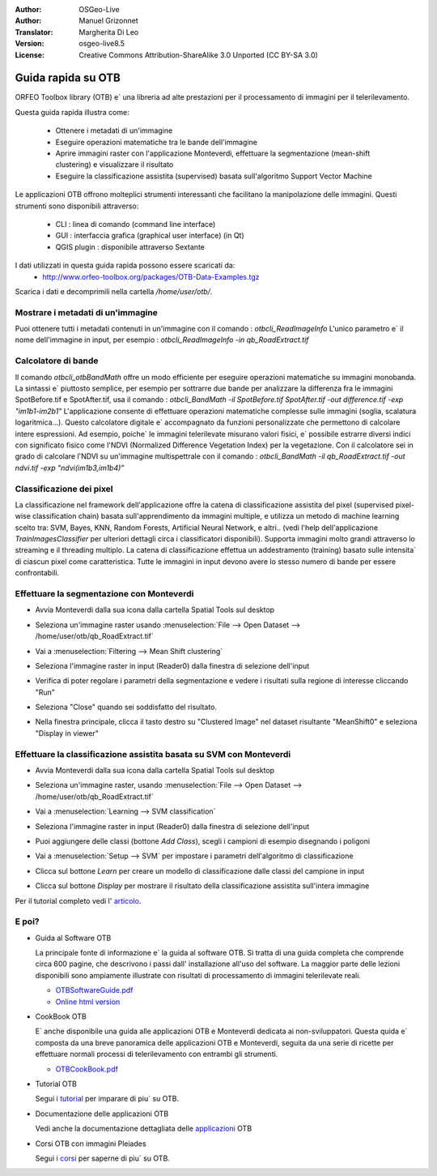 :Author: OSGeo-Live
:Author: Manuel Grizonnet
:Translator: Margherita Di Leo
:Version: osgeo-live8.5
:License: Creative Commons Attribution-ShareAlike 3.0 Unported  (CC BY-SA 3.0)

.. image:: /images/project_logos/logo-otb.png
  :scale: 80 %
  :alt: project logo
  :align: right
  :target: http://www.orfeo-toolbox.org/

.. image:: /images/logos/OSGeo_project.png
  :scale: 100 %
  :alt: OSGeo Project
  :align: right
  :target: http://www.osgeo.org

********************************************************************************
Guida rapida su OTB
********************************************************************************

ORFEO Toolbox library (OTB) e` una libreria ad alte prestazioni per il processamento
di immagini per il telerilevamento.

Questa guida rapida illustra come:

  * Ottenere i metadati di un'immagine
  * Eseguire operazioni matematiche tra le bande dell'immagine
  * Aprire immagini raster con l'applicazione Monteverdi, effettuare la segmentazione
    (mean-shift clustering) e visualizzare il risultato
  * Eseguire la classificazione assistita (supervised) basata sull'algoritmo Support
    Vector Machine

Le applicazioni OTB offrono molteplici strumenti interessanti che facilitano la manipolazione
delle immagini. Questi strumenti sono disponibili attraverso:

  * CLI : linea di comando (command line interface)
  * GUI : interfaccia grafica (graphical user interface) (in Qt)
  * QGIS plugin : disponibile attraverso Sextante

I dati utilizzati in questa guida rapida possono essere scaricati da:
  * http://www.orfeo-toolbox.org/packages/OTB-Data-Examples.tgz

Scarica i dati e decomprimili nella cartella `/home/user/otb/`.


Mostrare i metadati di un'immagine
================================================================================

Puoi ottenere tutti i metadati contenuti in un'immagine con il comando : `otbcli_ReadImageInfo`
L'unico parametro e` il nome dell'immagine in input, per esempio :
`otbcli_ReadImageInfo -in qb_RoadExtract.tif`

Calcolatore di bande
================================================================================

Il comando `otbcli_otbBandMath` offre un modo efficiente per eseguire operazioni matematiche
su immagini monobanda.
La sintassi e` piuttosto semplice, per esempio per sottrarre due bande per analizzare la
differenza fra le immagini SpotBefore.tif e SpotAfter.tif, usa il comando :
`otbcli_BandMath -il SpotBefore.tif SpotAfter.tif -out difference.tif -exp "im1b1-im2b1"`
L'applicazione consente di effettuare operazioni matematiche complesse sulle immagini
(soglia, scalatura logaritmica...).
Questo calcolatore digitale e` accompagnato da funzioni personalizzate che permettono di
calcolare intere espressioni. Ad esempio, poiche` le immagini telerilevate misurano valori
fisici, e` possibile estrarre diversi indici con significato fisico come l'NDVI (Normalized
Difference Vegetation Index) per la vegetazione. Con il calcolatore sei in grado di
calcolare l'NDVI su un'immagine multispettrale con il comando :
`otbcli_BandMath -il qb_RoadExtract.tif -out ndvi.tif -exp "ndvi(im1b3,im1b4)"`

Classificazione dei pixel
================================================================================
La classificazione nel framework dell'applicazione offre la catena di classificazione
assistita del pixel (supervised pixel-wise classification chain) basata sull'apprendimento
da immagini multiple, e utilizza un metodo di machine learning scelto tra:
SVM, Bayes, KNN, Random Forests, Artificial Neural Network, e altri..
(vedi l'help dell'applicazione `TrainImagesClassifier` per
ulteriori dettagli circa i classificatori disponibili).
Supporta immagini molto grandi attraverso lo streaming e il threading multiplo.
La catena di classificazione effettua un addestramento (training) basato sulle intensita`
di ciascun pixel come caratteristica. Tutte le immagini in input devono avere lo stesso
numero di bande per essere confrontabili.

Effettuare la segmentazione con Monteverdi
================================================================================

* Avvia Monteverdi dalla sua icona dalla cartella Spatial Tools sul desktop
* Seleziona un'immagine raster usando :menuselection:`File --> Open Dataset --> /home/user/otb/qb_RoadExtract.tif`
* Vai a :menuselection:`Filtering --> Mean Shift clustering`
* Seleziona l'immagine raster in input (Reader0) dalla finestra di selezione dell'input
* Verifica di poter regolare i parametri della segmentazione e vedere i risultati sulla
  regione di interesse cliccando "Run"
* Seleziona "Close" quando sei soddisfatto del risultato.
* Nella finestra principale, clicca il tasto destro su "Clustered Image" nel dataset risultante
  "MeanShift0" e seleziona "Display in viewer"

  .. image:: /images/projects/otb/otb-mean_shift.jpg
     :scale: 100 %

Effettuare la classificazione assistita basata su SVM con Monteverdi
================================================================================

* Avvia Monteverdi dalla sua icona dalla cartella Spatial Tools sul desktop
* Seleziona un'immagine raster, usando :menuselection:`File --> Open Dataset --> /home/user/otb/qb_RoadExtract.tif`
* Vai a :menuselection:`Learning --> SVM classification`
* Seleziona l'immagine raster in input (Reader0) dalla finestra di selezione dell'input
* Puoi aggiungere delle classi (bottone `Add Class`), scegli i campioni di esempio disegnando i poligoni
* Vai a :menuselection:`Setup --> SVM` per impostare i parametri dell'algoritmo di classificazione
* Clicca sul bottone `Learn` per creare un modello di classificazione dalle classi del campione in input
* Clicca sul bottone `Display` per mostrare il risultato della classificazione assistita sull'intera immagine

  .. image:: /images/projects/otb/otb-svm.jpg
     :scale: 100 %

Per il tutorial completo vedi l'  `articolo`_.

.. _articolo: http://www.orfeo-toolbox.org/otb/monteverdi.html


E poi?
================================================================================

* Guida al Software OTB

  La principale fonte di informazione e` la guida al software OTB. Si tratta di
  una guida completa che comprende circa 600 pagine, che descrivono i passi dall'
  installazione all'uso del software. La maggior parte delle lezioni disponibili
  sono ampiamente illustrate con risultati di processamento di immagini telerilevate
  reali.

  * `OTBSoftwareGuide.pdf <http://orfeo-toolbox.org/packages/OTBSoftwareGuide.pdf>`_
  * `Online html version <http://orfeo-toolbox.org/SoftwareGuide/>`_

* CookBook OTB

  E` anche disponibile una guida alle applicazioni OTB e Monteverdi dedicata
  ai non-sviluppatori. Questa quida e` composta da una breve panoramica delle
  applicazioni OTB e Monteverdi, seguita da una serie di ricette per effettuare
  normali processi di telerilevamento con entrambi gli strumenti.

  * `OTBCookBook.pdf <http://orfeo-toolbox.org/packages/OTBCookBook.pdf>`_

* Tutorial OTB

  Segui i tutorial_ per imparare di piu` su OTB.

.. _tutorial: http://www.orfeo-toolbox.org/SoftwareGuide/SoftwareGuidepa2.html#x17-49000II

* Documentazione delle applicazioni OTB

  Vedi anche la documentazione dettagliata delle applicazioni_ OTB

.. _applicazioni: http://orfeo-toolbox.org/Applications/

* Corsi OTB con immagini Pleiades

  Segui i corsi_ per saperne di piu` su OTB.

.. _corsi: http://blog.orfeo-toolbox.org/news/new-courses-on-pleiades-images-analysis-with-the-orfeo-toolbox

